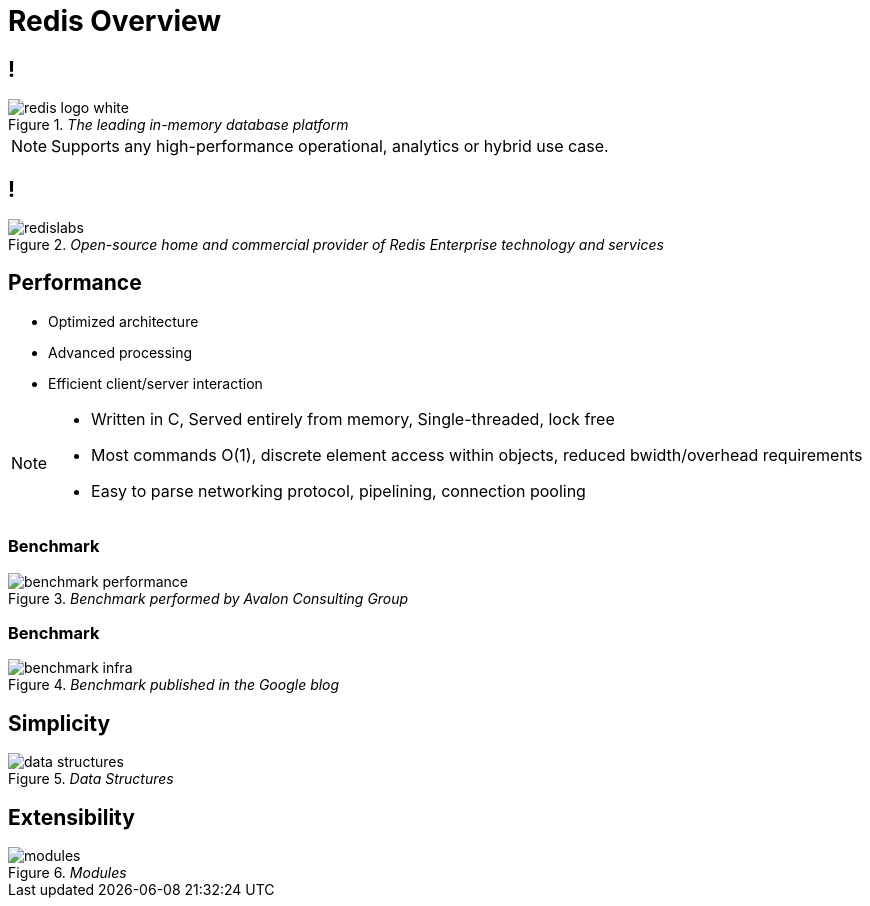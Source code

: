 = Redis Overview
:imagesdir: images/overview
:revealjs_theme: black
:customcss: css/headings.css

== !

._The leading in-memory database platform_
image::redis-logo-white.svg[]

[NOTE.speaker]
--
Supports any high-performance operational, analytics or hybrid use case.
--

== !

._Open-source home and commercial provider of Redis Enterprise technology and services_
image::redislabs.svg[]

== Performance

[%step]
* Optimized architecture
* Advanced processing
* Efficient client/server interaction

[NOTE.speaker]
--
* Written in C, Served entirely from memory, Single-threaded, lock free
* Most commands O(1), discrete element access within objects, reduced bwidth/overhead requirements
* Easy to parse networking protocol, pipelining, connection pooling
--

=== Benchmark
._Benchmark performed by Avalon Consulting Group_
image::benchmark-performance.png[]

=== Benchmark
._Benchmark published in the Google blog_
image::benchmark-infra.png[]

== Simplicity
._Data Structures_
image::data-structures.svg[]

== Extensibility
._Modules_
image::modules.svg[]